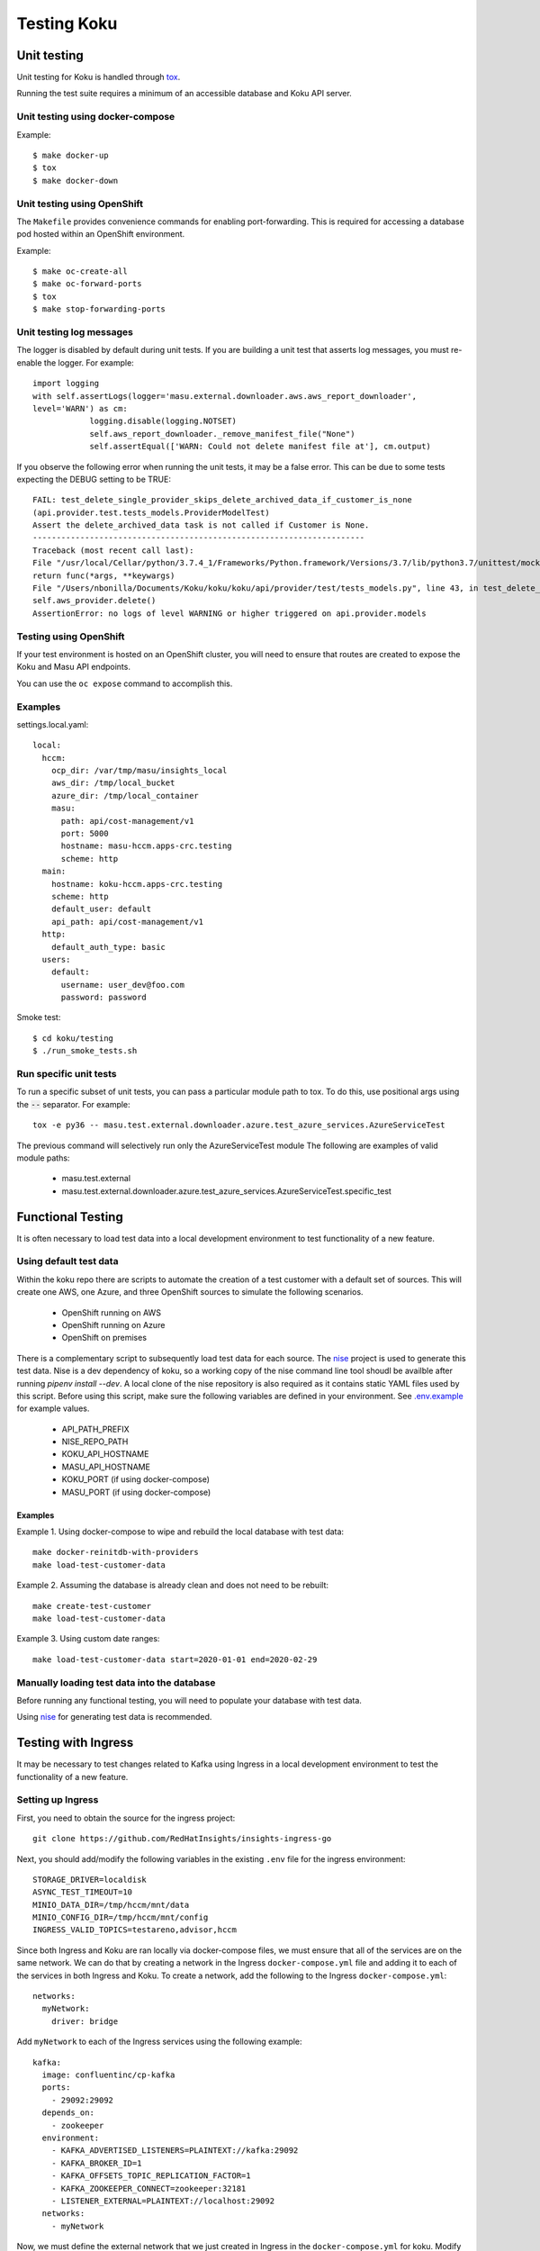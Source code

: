.. _`tox`: https://tox.readthedocs.io/en/latest/
.. _`nise`: https://github.com/project-koku/nise
.. _`.env.example`: https://github.com/project-koku/koku/blob/master/.env.example

~~~~~~~~~~~~
Testing Koku
~~~~~~~~~~~~

Unit testing
============

Unit testing for Koku is handled through `tox`_.

Running the test suite requires a minimum of an accessible database and Koku API server.

Unit testing using docker-compose
---------------------------------

Example::

    $ make docker-up
    $ tox
    $ make docker-down

Unit testing using OpenShift
---------------------------------

The ``Makefile`` provides convenience commands for enabling port-forwarding. This is required for accessing a database pod hosted within an OpenShift environment.

Example::

    $ make oc-create-all
    $ make oc-forward-ports
    $ tox
    $ make stop-forwarding-ports

Unit testing log messages
-------------------------
The logger is disabled by default during unit tests. If you are building a unit test that asserts log messages, you must re-enable the logger. For example::

    import logging
    with self.assertLogs(logger='masu.external.downloader.aws.aws_report_downloader',
    level='WARN') as cm:
                logging.disable(logging.NOTSET)
                self.aws_report_downloader._remove_manifest_file("None")
                self.assertEqual(['WARN: Could not delete manifest file at'], cm.output)

If you observe the following error when running the unit tests, it may be a false error. This can be due to some tests expecting the DEBUG setting to be TRUE::

    FAIL: test_delete_single_provider_skips_delete_archived_data_if_customer_is_none
    (api.provider.test.tests_models.ProviderModelTest)
    Assert the delete_archived_data task is not called if Customer is None.
    ----------------------------------------------------------------------
    Traceback (most recent call last):
    File "/usr/local/Cellar/python/3.7.4_1/Frameworks/Python.framework/Versions/3.7/lib/python3.7/unittest/mock.py", line 1209, in patched
    return func(*args, **keywargs)
    File "/Users/nbonilla/Documents/Koku/koku/koku/api/provider/test/tests_models.py", line 43, in test_delete_single_provider_skips_delete_archived_data_if_customer_is_none
    self.aws_provider.delete()
    AssertionError: no logs of level WARNING or higher triggered on api.provider.models

Testing using OpenShift
-----------------------

If your test environment is hosted on an OpenShift cluster, you will need to
ensure that routes are created to expose the Koku and Masu API endpoints.

You can use the ``oc expose`` command to accomplish this.

Examples
--------

settings.local.yaml::

    local:
      hccm:
        ocp_dir: /var/tmp/masu/insights_local
        aws_dir: /tmp/local_bucket
        azure_dir: /tmp/local_container
        masu:
          path: api/cost-management/v1
          port: 5000
          hostname: masu-hccm.apps-crc.testing
          scheme: http
      main:
        hostname: koku-hccm.apps-crc.testing
        scheme: http
        default_user: default
        api_path: api/cost-management/v1
      http:
        default_auth_type: basic
      users:
        default:
          username: user_dev@foo.com
          password: password


Smoke test::

    $ cd koku/testing
    $ ./run_smoke_tests.sh


Run specific unit tests
-----------------------

To run a specific subset of unit tests, you can pass a particular module path to tox. To do this, use positional args using the :code:`--` separator. For example::

    tox -e py36 -- masu.test.external.downloader.azure.test_azure_services.AzureServiceTest

The previous command will selectively run only the AzureServiceTest module
The following are examples of valid module paths:

    - masu.test.external
    - masu.test.external.downloader.azure.test_azure_services.AzureServiceTest.specific_test

Functional Testing
==================

It is often necessary to load test data into a local development environment to test functionality of a new feature.

Using default test data
-----------------------
Within the koku repo there are scripts to automate the creation of a test customer with a default set of sources. This will create one AWS, one Azure, and three OpenShift sources to simulate the following scenarios.

    - OpenShift running on AWS
    - OpenShift running on Azure
    - OpenShift on premises

There is a complementary script to subsequently load test data for each source. The `nise`_ project is used to generate this test data. Nise is a dev dependency of koku, so a working copy of the nise command line tool shoudl be availble after running `pipenv install --dev`. A local clone of the nise repository is also required as it contains static YAML files used by this script. Before using this script, make sure the following variables are defined in your environment. See `.env.example`_ for example values.

    - API_PATH_PREFIX
    - NISE_REPO_PATH
    - KOKU_API_HOSTNAME
    - MASU_API_HOSTNAME
    - KOKU_PORT (if using docker-compose)
    - MASU_PORT (if using docker-compose)

Examples
++++++++

Example 1. Using docker-compose to wipe and rebuild the local database with test data::

    make docker-reinitdb-with-providers
    make load-test-customer-data

Example 2. Assuming the database is already clean and does not need to be rebuilt::

    make create-test-customer
    make load-test-customer-data

Example 3. Using custom date ranges::

    make load-test-customer-data start=2020-01-01 end=2020-02-29

Manually loading test data into the database
--------------------------------------------

Before running any functional testing, you will need to populate your database
with test data.

Using `nise`_ for generating test data is recommended.

Testing with Ingress
====================

It may be necessary to test changes related to Kafka using Ingress in a local development environment to test the functionality of a new feature.

Setting up Ingress
------------------

First, you need to obtain the source for the ingress project::

    git clone https://github.com/RedHatInsights/insights-ingress-go

Next, you should add/modify the following variables in the existing ``.env`` file for the ingress environment::

    STORAGE_DRIVER=localdisk
    ASYNC_TEST_TIMEOUT=10
    MINIO_DATA_DIR=/tmp/hccm/mnt/data
    MINIO_CONFIG_DIR=/tmp/hccm/mnt/config
    INGRESS_VALID_TOPICS=testareno,advisor,hccm

Since both Ingress and Koku are ran locally via docker-compose files, we must ensure that all of the services are on the same network. We can do that by creating a network in the Ingress ``docker-compose.yml`` file and adding it to each of the services in both Ingress and Koku. To create a network, add the following to the Ingress ``docker-compose.yml``::

    networks:
      myNetwork:
        driver: bridge

Add ``myNetwork`` to each of the Ingress services using the following example::

    kafka:
      image: confluentinc/cp-kafka
      ports:
        - 29092:29092
      depends_on:
        - zookeeper
      environment:
        - KAFKA_ADVERTISED_LISTENERS=PLAINTEXT://kafka:29092
        - KAFKA_BROKER_ID=1
        - KAFKA_OFFSETS_TOPIC_REPLICATION_FACTOR=1
        - KAFKA_ZOOKEEPER_CONNECT=zookeeper:32181
        - LISTENER_EXTERNAL=PLAINTEXT://localhost:29092
      networks:
        - myNetwork

Now, we must define the external network that we just created in Ingress in the ``docker-compose.yml`` for koku. Modify the file to include the external network and add it to each service using the kafka example above, noting that the name of the external network is ``insightsingressgo_myNetwork``::

    networks:
      insightsingressgo_myNetwork:
        external: true


Next, install the development requirements, enter the pip environment and bring up the ingress service::

    pipenv install --dev
    pipenv shell
    docker-compose up --build

If necessary, you can bring up a consumer to see the contents of messages that are uploaded to the ``hccm`` topic using the following command within the ingress environment::

     docker-compose exec kafka kafka-console-consumer --topic=platform.upload.hccm --bootstrap-server=localhost:29092

Finally, you can bring up Koku project via docker-compose and check the koku-listener logs to ensure the listener has successfully connected and is listening for messages.

Debugging Options
=================

PDB in koku container
---------------------

While koku-server is running in a docker container:

1. Ensure all migrations are run.
2. Stop the server `docker-compose stop koku-server`
3. Run the server with service-ports: :code:`docker-compose run —service-ports koku-server`
4. set a breakpoint using :code:`import pdb; pdb.set_trace()`


PDB in IQE container
--------------------

Set the environment variable ENV_FOR_DYNACONF=local
While IQE (the integration test suite) is running a docker container:

    Start a shell session in the docker container that runs IQE::

        koku/testing/run_test.sh bash

The following command runs all QE api tests. The optional :code:`--pdb` flag will cause any failed test to automatically start a pdb session::

    iqe tests plugin hccm -k test_api --pdb

To run a subset of the above tests, for example only smoke tests::

    iqe tests plugin hccm -k test_api -m hccm_smoke --pdb

To run the vortex the tests::

    iqe tests plugin hccm -k test_api -m qa --pdb

To run a specific subset of the integration test suite, you can specify a single test using the :code:`-k` flag. The single test names can be found in the IQE repo. Here is an example of running a single test named :code:`test_api_aws_storage_filtered_top`::


    iqe tests plugin hccm -k test_api_aws_storage_filtered_top --pdb

The single test name above was found in the hccm plugin repo itself at https://gitlab.cee.redhat.com/insights-qe/hccm-plugin/blob/master/iqe_hccm/tests/rest_api/v1/test_aws_storage_reports.py#L245
Any function definition name in this file can be passed in as the parameter for :code:`-k` to run specifically that test. To find more specific test names, search that repo for test function names.


Smoke testing with IQE
======================

Prerequisites:

    - koku is running and accessible via the network
    - you are connected to the Red Hat internal network

For a quick start on smoke testing, continue to the section Running IQE in Docker below.
Otherwise, for more in-depth information on IQE, see https://gitlab.cee.redhat.com/insights-qe/hccm-plugin/tree/master


Running IQE in Docker
---------------------

To run IQE Smoke, Vortex or API tests, run one of the following commands, respectively::

    make docker-iqe-smokes-tests
    make docker-iqe-vortex-tests
    make docker-iqe-api-tests
